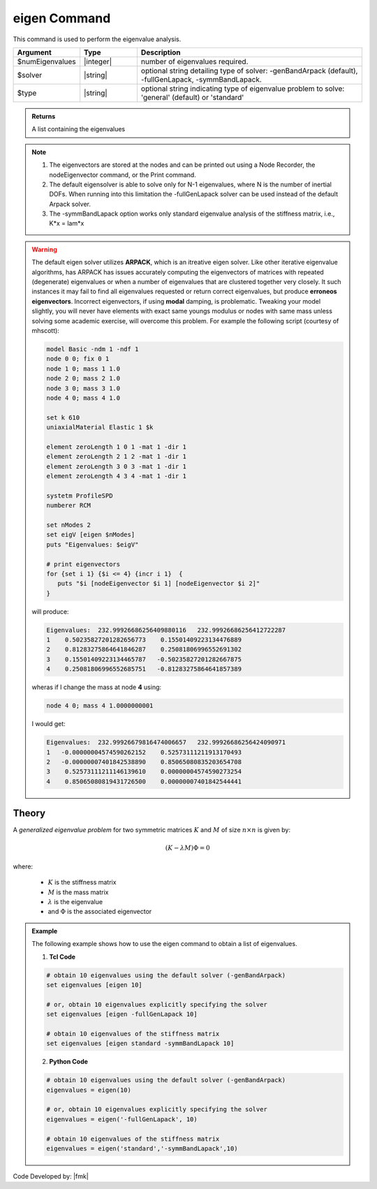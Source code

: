 .. _eigen:

eigen Command
*************

This command is used to perform the eigenvalue analysis.

.. function:: eigen <type> <$solver> $numEigenvalues

.. csv-table:: 
   :header: "Argument", "Type", "Description"
   :widths: 10, 10, 40
   
   $numEigenvalues, |integer|, number of eigenvalues required.
   $solver, |string|, "optional string detailing type of solver: -genBandArpack (default), -fullGenLapack, -symmBandLapack."
   $type, |string|, optional string indicating type of eigenvalue problem to solve: 'general' (default) or 'standard'

.. admonition:: Returns
   
   A list containing the eigenvalues


.. note::
   1.  The eigenvectors are stored at the nodes and can be printed out using a Node Recorder, the nodeEigenvector command, or the Print command.
   2.  The default eigensolver is able to solve only for N-1 eigenvalues, where N is the number of inertial DOFs. When running into this limitation the -fullGenLapack solver can be used instead of the default Arpack solver.
   3. The -symmBandLapack option works only standard eigenvalue analysis of the stiffness matrix, i.e., K*x = lam*x


.. warning::

   The default eigen solver utilizes **ARPACK**, which is an itreative eigen solver. Like other iterative eigenvalue algorithms, has ARPACK has issues accurately computing the eigenvectors of matrices with repeated (degenerate) eigenvalues or when a number of eigenvalues that are clustered together very closely. It such instances it may fail to find all eigenvalues requested or return correct eigenvalues, but produce **erroneos eigenvectors**. Incorrect eigenvectors, if using **modal** damping, is problematic.  Tweaking your model slightly, you will never have elements with exact same youngs modulus or nodes with same mass unless solving some academic exercise, will overcome this problem. For example the following script (courtesy of mhscott): 

   .. code::

      model Basic -ndm 1 -ndf 1
      node 0 0; fix 0 1
      node 1 0; mass 1 1.0
      node 2 0; mass 2 1.0
      node 3 0; mass 3 1.0
      node 4 0; mass 4 1.0

      set k 610
      uniaxialMaterial Elastic 1 $k

      element zeroLength 1 0 1 -mat 1 -dir 1
      element zeroLength 2 1 2 -mat 1 -dir 1
      element zeroLength 3 0 3 -mat 1 -dir 1
      element zeroLength 4 3 4 -mat 1 -dir 1

      systetm ProfileSPD
      numberer RCM
      
      set nModes 2
      set eigV [eigen $nModes]
      puts "Eigenvalues: $eigV"

      # print eigenvectors
      for {set i 1} {$i <= 4} {incr i 1}  {
         puts "$i [nodeEigenvector $i 1] [nodeEigenvector $i 2]"
      }


   will produce:

   .. code::
      
      Eigenvalues:  232.99926686256409880116   232.99926686256412722287  
      1    0.50235827201282656773    0.15501409223134476889
      2    0.81283275864641846287    0.25081806996552691302
      3    0.15501409223134465787   -0.50235827201282667875
      4    0.25081806996552685751   -0.81283275864641857389
   
   wheras if I change the mass at node **4** using:

   .. code::
      
      node 4 0; mass 4 1.0000000001   

   I would get:
   
   .. code::

      Eigenvalues:  232.99926679816474006657   232.99926686256424090971  
      1   -0.00000004574590262152    0.52573111211913170493
      2   -0.00000007401842538890    0.85065080835203654708
      3    0.52573111211146139610    0.00000004574590273254
      4    0.85065080819431726500    0.00000007401842544441
   
   
Theory
^^^^^^
|  A *generalized eigenvalue problem* for two symmetric matrices :math:`K` and :math:`M` of size :math:`n \times n` is given by:

.. math::
   \left (K - \lambda M \right ) \Phi = 0

|  where:
   
   *  :math:`K` is the stiffness matrix
   *  :math:`M` is the mass matrix
   *  :math:`\lambda` is the eigenvalue
   *  and :math:`\Phi` is the associated eigenvector

.. admonition:: Example
   
   The following example shows how to use the eigen command to obtain a list of eigenvalues.

   1. **Tcl Code**
   
   .. code:: tcl

      # obtain 10 eigenvalues using the default solver (-genBandArpack)
      set eigenvalues [eigen 10]
      
      # or, obtain 10 eigenvalues explicitly specifying the solver
      set eigenvalues [eigen -fullGenLapack 10]

      # obtain 10 eigenvalues of the stiffness matrix
      set eigenvalues [eigen standard -symmBandLapack 10]

   2. **Python Code**

   .. code:: python

      # obtain 10 eigenvalues using the default solver (-genBandArpack)
      eigenvalues = eigen(10)
      
      # or, obtain 10 eigenvalues explicitly specifying the solver
      eigenvalues = eigen('-fullGenLapack', 10)

      # obtain 10 eigenvalues of the stiffness matrix
      eigenvalues = eigen('standard','-symmBandLapack',10)

Code Developed by: |fmk|
